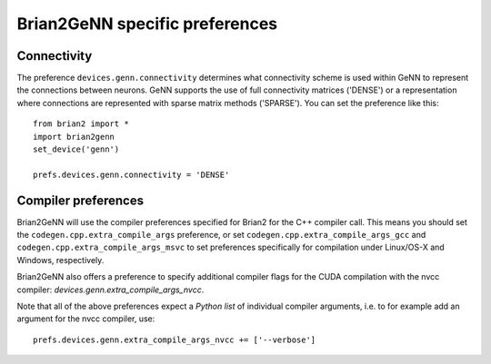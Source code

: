 Brian2GeNN specific preferences
===============================

Connectivity
------------
The preference ``devices.genn.connectivity`` determines what
connectivity scheme is used within GeNN to represent the connections
between neurons. GeNN supports the use of full connectivity matrices
('DENSE') or a representation where connections are represented with
sparse matrix methods ('SPARSE'). You can set the preference like this::

    from brian2 import *
    import brian2genn
    set_device('genn')

    prefs.devices.genn.connectivity = 'DENSE'


Compiler preferences
--------------------
Brian2GeNN will use the compiler preferences specified for Brian2 for the
C++ compiler call. This means you should set the
``codegen.cpp.extra_compile_args`` preference, or set
``codegen.cpp.extra_compile_args_gcc`` and
``codegen.cpp.extra_compile_args_msvc`` to set preferences specifically for
compilation under Linux/OS-X and Windows, respectively.

Brian2GeNN also offers a preference to specify additional compiler flags for the
CUDA compilation with the nvcc compiler: `devices.genn.extra_compile_args_nvcc`.

Note that all of the above preferences expect a *Python list* of individual
compiler arguments, i.e. to for example add an argument for the nvcc compiler,
use::

    prefs.devices.genn.extra_compile_args_nvcc += ['--verbose']
